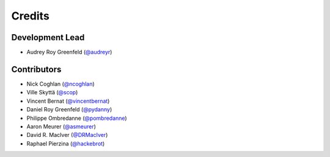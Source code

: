 =======
Credits
=======

Development Lead
----------------

* Audrey Roy Greenfeld (`@audreyr`_)

Contributors
------------

* Nick Coghlan (`@ncoghlan`_)
* Ville Skyttä (`@scop`_)
* Vincent Bernat (`@vincentbernat`_)
* Daniel Roy Greenfeld (`@pydanny`_)
* Philippe Ombredanne (`@pombredanne`_)
* Aaron Meurer (`@asmeurer`_)
* David R. MacIver (`@DRMacIver`_)
* Raphael Pierzina (`@hackebrot`_)

.. _`@audreyr`: https://github.com/audreyr
.. _`@ncoghlan`: https://github.com/ncoghlan
.. _`@scop`: https://github.com/scop
.. _`@vincentbernat`: https://github.com/vincentbernat
.. _`@pydanny`: https://github.com/pydanny
.. _`@pombredanne`: https://github.com/pombredanne
.. _`@asmeurer`: https://github.com/asmeurer
.. _`@DRMacIver`: https://github.com/DRMacIver
.. _`@hackebrot`: https://github.com/hackebrot
